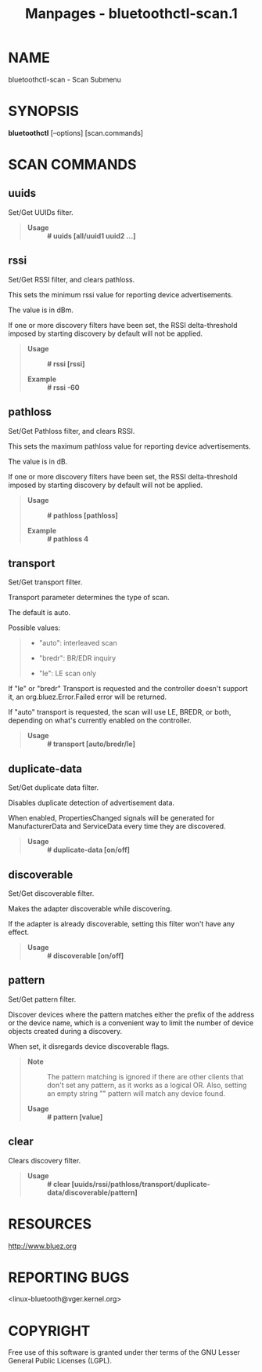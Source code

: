 #+TITLE: Manpages - bluetoothctl-scan.1
* NAME
bluetoothctl-scan - Scan Submenu

* SYNOPSIS
*bluetoothctl* [--options] [scan.commands]

* SCAN COMMANDS
** uuids
Set/Get UUIDs filter.

#+begin_quote
- *Usage* :: *# uuids [all/uuid1 uuid2 ...]*

#+end_quote

** rssi
Set/Get RSSI filter, and clears pathloss.

This sets the minimum rssi value for reporting device advertisements.

The value is in dBm.

If one or more discovery filters have been set, the RSSI delta-threshold
imposed by starting discovery by default will not be applied.

#+begin_quote
- *Usage* :: *# rssi [rssi]*

- *Example* :: *# rssi -60*

#+end_quote

** pathloss
Set/Get Pathloss filter, and clears RSSI.

This sets the maximum pathloss value for reporting device
advertisements.

The value is in dB.

If one or more discovery filters have been set, the RSSI delta-threshold
imposed by starting discovery by default will not be applied.

#+begin_quote
- *Usage* :: *# pathloss [pathloss]*

- *Example* :: *# pathloss 4*

#+end_quote

** transport
Set/Get transport filter.

Transport parameter determines the type of scan.

The default is auto.

Possible values:

#+begin_quote
- "auto": interleaved scan

- "bredr": BR/EDR inquiry

- "le": LE scan only

#+end_quote

If "le" or "bredr" Transport is requested and the controller doesn't
support it, an org.bluez.Error.Failed error will be returned.

If "auto" transport is requested, the scan will use LE, BREDR, or both,
depending on what's currently enabled on the controller.

#+begin_quote
- *Usage* :: *# transport [auto/bredr/le]*

#+end_quote

** duplicate-data
Set/Get duplicate data filter.

Disables duplicate detection of advertisement data.

When enabled, PropertiesChanged signals will be generated for
ManufacturerData and ServiceData every time they are discovered.

#+begin_quote
- *Usage* :: *# duplicate-data [on/off]*

#+end_quote

** discoverable
Set/Get discoverable filter.

Makes the adapter discoverable while discovering.

If the adapter is already discoverable, setting this filter won't have
any effect.

#+begin_quote
- *Usage* :: *# discoverable [on/off]*

#+end_quote

** pattern
Set/Get pattern filter.

Discover devices where the pattern matches either the prefix of the
address or the device name, which is a convenient way to limit the
number of device objects created during a discovery.

When set, it disregards device discoverable flags.

#+begin_quote
- *Note* :: The pattern matching is ignored if there are other clients
  that don't set any pattern, as it works as a logical OR. Also, setting
  an empty string "" pattern will match any device found.

- *Usage* :: *# pattern [value]*

#+end_quote

** clear
Clears discovery filter.

#+begin_quote
- *Usage* :: *# clear
  [uuids/rssi/pathloss/transport/duplicate-data/discoverable/pattern]*

#+end_quote

* RESOURCES
<http://www.bluez.org>

* REPORTING BUGS
<linux-bluetooth@vger.kernel.org>

* COPYRIGHT
Free use of this software is granted under ther terms of the GNU Lesser
General Public Licenses (LGPL).
